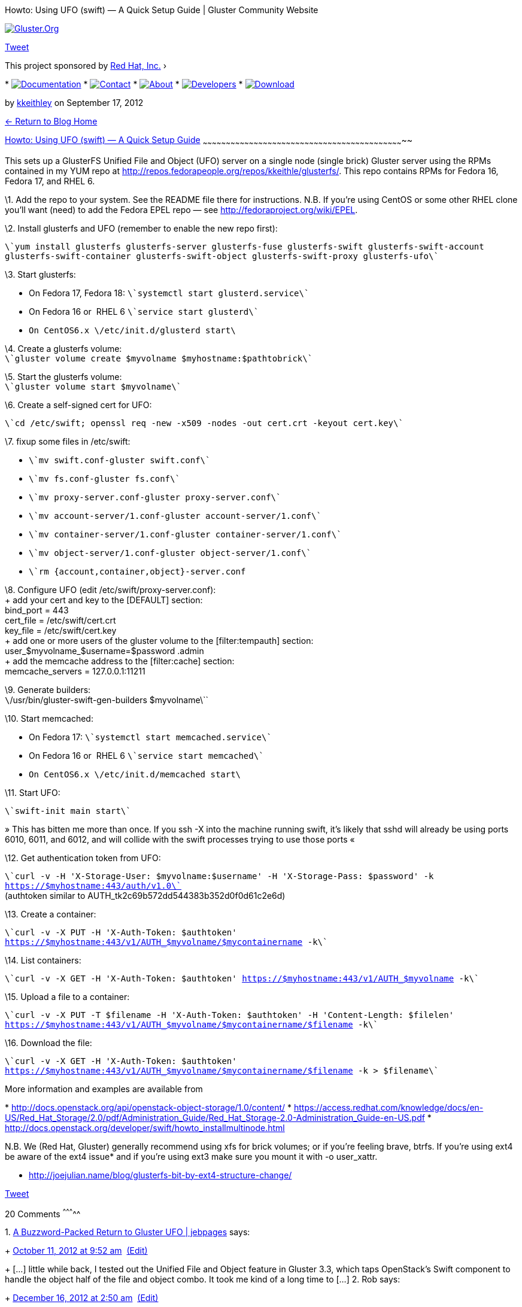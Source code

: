 Howto: Using UFO (swift) — A Quick Setup Guide | Gluster Community
Website
==========================================================================

http://www.gluster.org[image:http://www.gluster.org/wp-content/themes/gluster1/images/logo.png[Gluster.Org]]

http://twitter.com/share[Tweet]

This project sponsored by http://www.redhat.com/[Red Hat, Inc.] ›

*
http://www.gluster.org/community/documentation/index.php/Main_Page[image:http://www.gluster.org/wp-content/themes/gluster1/images/documentation.png[Documentation]]
*
http://www.gluster.org/interact[image:http://www.gluster.org/wp-content/themes/gluster1/images/contact.png[Contact]]
*
http://www.gluster.org/about/[image:http://www.gluster.org/wp-content/themes/gluster1/images/about.png[About]]
*
http://www.gluster.org/community/documentation/index.php/Developers[image:http://www.gluster.org/wp-content/themes/gluster1/images/developers.png[Developers]]
*
http://www.gluster.org/download[image:http://www.gluster.org/wp-content/themes/gluster1/images/download.png[Download]]

by http://www.gluster.org/author/kkeithley/[kkeithley] on September 17,
2012

link:/blog[← Return to Blog Home]

[[]]
http://www.gluster.org/2012/09/howto-using-ufo-swift-a-quick-and-dirty-setup-guide/[Howto:
Using UFO (swift) — A Quick Setup Guide]
~~~~~~~~~~~~~~~~~~~~~~~~~~~~~~~~~~~~~~~~~~~~~~~~~~~~~~~~~~~~~~~~~~~~~~~~~~~~~~~~~~~~~~~~~~~~~~~~~~~~~~~~~~~~~~~~~~~~~~~~~~~~~~~~~~~

This sets up a GlusterFS Unified File and Object (UFO) server on a
single node (single brick) Gluster server using the RPMs contained in my
YUM repo at
http://repos.fedorapeople.org/repos/kkeithle/glusterfs/[http://repos.fedorapeople.org/repos/kkeithle/glusterfs/].
This repo contains RPMs for Fedora 16, Fedora 17, and RHEL 6.

\1. Add the repo to your system. See the README file there for
instructions. N.B. If you’re using CentOS or some other RHEL clone
you’ll want (need) to add the Fedora EPEL repo — see
http://fedoraproject.org/wiki/EPEL[http://fedoraproject.org/wiki/EPEL].

\2. Install glusterfs and UFO (remember to enable the new repo first):

`\`yum install glusterfs glusterfs-server glusterfs-fuse glusterfs-swift glusterfs-swift-account glusterfs-swift-container glusterfs-swift-object glusterfs-swift-proxy glusterfs-ufo\``

\3. Start glusterfs:

* On Fedora 17, Fedora 18: `\`systemctl start glusterd.service\``
* On Fedora 16 or  RHEL 6 `\`service start glusterd\``
* ``On CentOS6.x `\`/etc/init.d/glusterd start\``

\4. Create a glusterfs volume: +
 `\`gluster volume create $myvolname $myhostname:$pathtobrick\``

\5. Start the glusterfs volume: +
 `\`gluster volume start $myvolname\``

\6. Create a self-signed cert for UFO: +

`\`cd /etc/swift; openssl req -new -x509 -nodes -out cert.crt -keyout cert.key\``

\7. fixup some files in /etc/swift:

* `\`mv swift.conf-gluster swift.conf\``
* `\`mv fs.conf-gluster fs.conf\``
* `\`mv proxy-server.conf-gluster proxy-server.conf\``
* `\`mv account-server/1.conf-gluster account-server/1.conf\``
* `\`mv container-server/1.conf-gluster container-server/1.conf\``
* `\`mv object-server/1.conf-gluster object-server/1.conf\``
* `\`rm {account,container,object}-server.conf`

\8. Configure UFO (edit /etc/swift/proxy-server.conf): +
 + add your cert and key to the [DEFAULT] section: +
 bind_port = 443 +
 cert_file = /etc/swift/cert.crt +
 key_file = /etc/swift/cert.key +
 + add one or more users of the gluster volume to the [filter:tempauth]
section: +
 user_$myvolname_$username=$password .admin +
 + add the memcache address to the [filter:cache] section: +
 memcache_servers = 127.0.0.1:11211

\9. Generate builders: +
 `\`/usr/bin/gluster-swift-gen-builders $myvolname\``

\10. Start memcached:

* On Fedora 17: `\`systemctl start memcached.service\``
* On Fedora 16 or  RHEL 6 `\`service start memcached\``
* ``On CentOS6.x `\`/etc/init.d/memcached start\``

\11. Start UFO:

`\`swift-init main start\``

» This has bitten me more than once. If you ssh -X into the machine
running swift, it’s likely that sshd will already be using ports 6010,
6011, and 6012, and will collide with the swift processes trying to use
those ports «

\12. Get authentication token from UFO: +

`\`curl -v -H 'X-Storage-User: $myvolname:$username' -H 'X-Storage-Pass: $password' -k https://$myhostname:443/auth/v1.0\`` +
 (authtoken similar to AUTH_tk2c69b572dd544383b352d0f0d61c2e6d)

\13. Create a container: +

`\`curl -v -X PUT -H 'X-Auth-Token: $authtoken' https://$myhostname:443/v1/AUTH_$myvolname/$mycontainername -k\``

\14. List containers: +

`\`curl -v -X GET -H 'X-Auth-Token: $authtoken' https://$myhostname:443/v1/AUTH_$myvolname -k\``

\15. Upload a file to a container:

`\`curl -v -X PUT -T $filename -H 'X-Auth-Token: $authtoken' -H 'Content-Length: $filelen' https://$myhostname:443/v1/AUTH_$myvolname/$mycontainername/$filename -k\``

\16. Download the file:

`\`curl -v -X GET -H 'X-Auth-Token: $authtoken' https://$myhostname:443/v1/AUTH_$myvolname/$mycontainername/$filename -k > $filename\``

More information and examples are available from

*
http://docs.openstack.org/api/openstack-object-storage/1.0/content/[http://docs.openstack.org/api/openstack-object-storage/1.0/content/]
*
https://access.redhat.com/knowledge/docs/en-US/Red_Hat_Storage/2.0/pdf/Administration_Guide/Red_Hat_Storage-2.0-Administration_Guide-en-US.pdf[https://access.redhat.com/knowledge/docs/en-US/Red_Hat_Storage/2.0/pdf/Administration_Guide/Red_Hat_Storage-2.0-Administration_Guide-en-US.pdf]
*
http://docs.openstack.org/developer/swift/howto_installmultinode.html[http://docs.openstack.org/developer/swift/howto_installmultinode.html]

=======================================================================

N.B. We (Red Hat, Gluster) generally recommend using xfs for brick
volumes; or if you’re feeling brave, btrfs. If you’re using ext4 be
aware of the ext4 issue* and if you’re using ext3 make sure you mount it
with -o user_xattr.

* http://joejulian.name/blog/glusterfs-bit-by-ext4-structure-change/

http://twitter.com/share[Tweet]

[[comments-title]]
20 Comments
^^^^^^^^^^^

1. 
http://blog.jebpages.com/archives/a-buzzword-packed-return-to-gluster-ufo/[A
Buzzword-Packed Return to Gluster UFO | jebpages] says:
+
http://www.gluster.org/2012/09/howto-using-ufo-swift-a-quick-and-dirty-setup-guide/comment-page-1/#comment-2638[October
11, 2012 at 9:52
am]  http://www.gluster.org/wp-admin/comment.php?action=editcomment&c=2638[(Edit)]
+
[...] little while back, I tested out the Unified File and Object
feature in Gluster 3.3, which taps OpenStack’s Swift component to handle
the object half of the file and object combo. It took me kind of a long
time to [...]
2.  Rob says:
+
http://www.gluster.org/2012/09/howto-using-ufo-swift-a-quick-and-dirty-setup-guide/comment-page-1/#comment-19309[December
16, 2012 at 2:50
am]  http://www.gluster.org/wp-admin/comment.php?action=editcomment&c=19309[(Edit)]
+
Thanks for the howto document! I’m looking to test this out for a
project I’m working on, so this was very helpful. One thing though… when
I try to perform step 7, I see that /etc/swift just contains a few empty
directories, and not the files you have indicated. Does this imply that
I forgot to install a package? Thanks!
3.  kkeithley says:
+
http://www.gluster.org/2012/09/howto-using-ufo-swift-a-quick-and-dirty-setup-guide/comment-page-1/#comment-19353[December
17, 2012 at 6:02
am]  http://www.gluster.org/wp-admin/comment.php?action=editcomment&c=19353[(Edit)]
+
I missed an edit when I updated the post. Install the
glusterfs-swift-ufo rpm — instead of glusterfs-swift-plugin rpm — and
you’ll get the files you need.
4.  Rob says:
+
http://www.gluster.org/2012/09/howto-using-ufo-swift-a-quick-and-dirty-setup-guide/comment-page-1/#comment-19358[December
17, 2012 at 11:34
am]  http://www.gluster.org/wp-admin/comment.php?action=editcomment&c=19358[(Edit)]
+
That fixed it… thanks! Once again, great howto. Thanks for putting it
together.
5.  Rob says:
+
http://www.gluster.org/2012/09/howto-using-ufo-swift-a-quick-and-dirty-setup-guide/comment-page-1/#comment-19370[December
17, 2012 at 5:04
pm]  http://www.gluster.org/wp-admin/comment.php?action=editcomment&c=19370[(Edit)]
+
Hmm… new issue. Everything seems to work great, except for downloading
files. No matter how I try to do it (curl, swift, etc) I wind up with a
503 Internal Server Error. The errors printed in /var/log/messages are
too long to list here, but here’s a small sample:
+
Dec 17 10:00:37 37 object-server ERROR __call__ error with GET
/bank0/0/AUTH_bank0/testcontainer/test_file : #012Traceback (most recent
call last):#012 File
“/usr/lib/python2.6/site-packages/swift/obj/server.py”, line 892, in
__call__#012 res = method(req)#012 File
“/usr/lib/python2.6/site-packages/swift/common/utils.py”, line 1350, in
wrapped#012 return func(*a, **kw)#012 File
“/usr/lib/python2.6/site-packages/swift/obj/server.py”, line 677, in
GET#012 iter_hook=sleep)#012TypeError: __init__() got an unexpected
keyword argument ‘iter_hook’ (txn: tx47b9a96c72424f1889bbeb976d185498) +
 Dec 17 10:00:37 37 object-server 127.0.0.1 – - [17/Dec/2012:18:00:37
+0000] “GET /bank0/0/AUTH_bank0/testcontainer/test_file” 500 425 “-”
“tx47b9a96c72424f1889bbeb976d185498″ “-” 0.0013 +
 Dec 17 10:00:37 37 proxy-server ERROR 500 Traceback (most recent call
last):#012 File “/usr/lib/python2.6/site-packages/swift/obj/server.py”,
line 892, in __call__#012 res = method(req)#012 File
“/usr/lib/python2.6/site-packages/swift/common/utils.py”, line 1350, in
wrapped#012 return func(*a, **kw)#012 File
“/usr/lib/python2.6/site-packages/swift/obj/server.py”, line 677, in
GET#012 iter_hook=sleep)#012TypeError: __init__() got an unexpected
keyword argument ‘iter_hook’#012 From Object Server 127.0.0.1:6010 (txn:
tx47b9a96c72424f1889bbeb976d185498) (client_ip: 172.16.1.9) +
 Dec 17 10:00:37 37 proxy-server Object GET returning 503 for [500]
(txn: tx47b9a96c72424f1889bbeb976d185498) (client_ip: 172.16.1.9)
+
Any ideas? Everything else works so perfectly. And by the way, the swift
client and the glusterfs server are on the same private vlan, no
firewall between them.
+
And finally, the command I executed to download:
+
swift -A
https://$hostname:443/auth/v1.0[https://$hostname:443/auth/v1.0] -U
$volume:$user -K $password download $container $file
6.  kkeithley says:
+
http://www.gluster.org/2012/09/howto-using-ufo-swift-a-quick-and-dirty-setup-guide/comment-page-1/#comment-19534[December
21, 2012 at 11:31
am]  http://www.gluster.org/wp-admin/comment.php?action=editcomment&c=19534[(Edit)]
+
New RPMs are available in my fedorapeople.org yum repo to fix the bug.
+
Note that one of the RPMs has been renamed: glusterfs-swift-plugin ->
glusterfs-swift-ufo -> glusterfs-ufo. I found that an orderinary update
didn’t work and I had to first remove, then add. All your volume files
and swift configuration will be retained.
7.  Rob says:
+
http://www.gluster.org/2012/09/howto-using-ufo-swift-a-quick-and-dirty-setup-guide/comment-page-1/#comment-19763[December
26, 2012 at 3:42
pm]  http://www.gluster.org/wp-admin/comment.php?action=editcomment&c=19763[(Edit)]
+
I got the correct packages installed, and that did fix the errors I
listed above. But now, all downloads stall after downloading the first
65536 (2^16) bytes. I’ve only tested with curl and the swift client. But
I don’t see anything in any configurations that would impose this limit.
Any ideas?
8.  Rob says:
+
http://www.gluster.org/2012/09/howto-using-ufo-swift-a-quick-and-dirty-setup-guide/comment-page-1/#comment-20415[January
3, 2013 at 4:34
pm]  http://www.gluster.org/wp-admin/comment.php?action=editcomment&c=20415[(Edit)]
+
Is anyone else using this and noticing that downloads stall after the
first 64K bytes (65536 to be exact)?
+
I’ve tried tweaking the settings to avoid this. For example, setting
‘object_chunk_size’ and ‘client_chunk_size’ in proxy-server.conf to
larger sizes, but that doesn’t help. I’ve set them as large as 1GB.
+
The only way I can successfully download anything larger than 64k is if
I first upload it via the swift client and use ‘-S 65536′ to make sure
it breaks the file up into 64K segments or smaller.
9.  kkeithley says:
+
http://www.gluster.org/2012/09/howto-using-ufo-swift-a-quick-and-dirty-setup-guide/comment-page-1/#comment-20451[January
4, 2013 at 4:46
am]  http://www.gluster.org/wp-admin/comment.php?action=editcomment&c=20451[(Edit)]
+
We’re working on a fix for the download stall.
10. Rob says:
+
http://www.gluster.org/2012/09/howto-using-ufo-swift-a-quick-and-dirty-setup-guide/comment-page-1/#comment-20827[January
8, 2013 at 1:08
pm]  http://www.gluster.org/wp-admin/comment.php?action=editcomment&c=20827[(Edit)]
+
That’s great news! I’ll look forward to that.
11. kkeithley says:
+
http://www.gluster.org/2012/09/howto-using-ufo-swift-a-quick-and-dirty-setup-guide/comment-page-1/#comment-21095[January
10, 2013 at 12:00
pm]  http://www.gluster.org/wp-admin/comment.php?action=editcomment&c=21095[(Edit)]
+
I’ve just put up new RPMs with the fix in my fedorapeople.org yum
repository.
+
3.3.1-8, for fedora 16, fedora 17, epel 5, epel 6, and rhel 7 beta.
+
RPMs for fedora 18 will appear in the updates yum repo after the
requisite testing period, after f18 ships in a few days.
12. Rob says:
+
http://www.gluster.org/2012/09/howto-using-ufo-swift-a-quick-and-dirty-setup-guide/comment-page-1/#comment-21281[January
11, 2013 at 5:54
pm]  http://www.gluster.org/wp-admin/comment.php?action=editcomment&c=21281[(Edit)]
+
I installed the updates, and so far, so good! I’m only playing around
with file sizes less than 2GB. But when I get some time, I’ll be pushing
larger stuff (~200GB ProRes video files). I imagine that will require
some config tweaks to allow to work, and to deal with Swift’s 5GB
limits.
+
Thanks for the help once again!
13. Kaleb says:
+
http://www.gluster.org/2012/09/howto-using-ufo-swift-a-quick-and-dirty-setup-guide/comment-page-1/#comment-21524[January
14, 2013 at 4:44
am]  http://www.gluster.org/wp-admin/comment.php?action=editcomment&c=21524[(Edit)]
+
UFO ships with the 5GB limit already disabled.
14. Rob says:
+
http://www.gluster.org/2012/09/howto-using-ufo-swift-a-quick-and-dirty-setup-guide/comment-page-1/#comment-22064[January
17, 2013 at 1:51
pm]  http://www.gluster.org/wp-admin/comment.php?action=editcomment&c=22064[(Edit)]
+
I can confirm uploads/downloads of 200GB+ with no issues. It’s stressing
the NICs on my servers, but that isn’t Swift’s fault! Thanks for the
guide, and especially thanks for rapidly responding with updates to the
packages, etc.
15. Sachin says:
+
http://www.gluster.org/2012/09/howto-using-ufo-swift-a-quick-and-dirty-setup-guide/comment-page-1/#comment-23178[January
23, 2013 at 11:26
am]  http://www.gluster.org/wp-admin/comment.php?action=editcomment&c=23178[(Edit)]
+
Hi there,
+
Thanks for the guide. Before I start, I wanted to learn of there is any
performance/benchmark study on this way of doing the Object store.
Reason to ask is that Openstack Swift is really sub-optimal in RAID
back-ends (since it does may small writes) as noted here
+
http://docs.openstack.org/trunk/openstack-object-storage/admin/content/raid.html[http://docs.openstack.org/trunk/openstack-object-storage/admin/content/raid.html]
+
On the other hand, any sizable Gluster deployment probably uses RAID in
a big way – irc has several conversations around how to setup a big
Gluster deployment (and this uses RAID). See for example
+
http://irclog.perlgeek.de/gluster/2012-12-01[http://irclog.perlgeek.de/gluster/2012-12-01]
+
So, any benchmarks anyone has with UFO?
+
Thanks in advance!
+
-Sachin
16. Rob says:
+
http://www.gluster.org/2012/09/howto-using-ufo-swift-a-quick-and-dirty-setup-guide/comment-page-1/#comment-24631[January
28, 2013 at 7:13
pm]  http://www.gluster.org/wp-admin/comment.php?action=editcomment&c=24631[(Edit)]
+
@sachin – I haven’t done any really scientific benchmarking, but I did
some throughput tests to ensure the content I am storing on GlusterFS
volumes is accessible with a reasonable degree of performance. In my
tests, I was moving files ranging in size between 30GB and 200GB, and in
all cases, with UFO, I was seeing ~120-130Mbps tranfser rates… and this
is using 36 x 3TB SATA drives in RAID6 under my GlusterFS volumes, the
volumes are replica 2 in my case. I haven’t done rebuild tests under
load on the RAID6 arrays, but I will be doing that later this week. If
it takes weeks, as the Rackspace documentation you linked to indicates,
then yeah that will be terrible. I have slightly smaller RAID6 arrays
that can rebuild in a matter of hours, so I’m hopeful. Hope this helps…
17. Patrick McShane says:
+
http://www.gluster.org/2012/09/howto-using-ufo-swift-a-quick-and-dirty-setup-guide/comment-page-1/#comment-34146[March
4, 2013 at 1:33
pm]  http://www.gluster.org/wp-admin/comment.php?action=editcomment&c=34146[(Edit)]
+
Hi there,
+
The gist of the problem we’re seeing occurs when we’re doing test
uploads of file parts using curl (i.e. foo/test_file.dat/01,
foo/test_file.dat/02, …) and using the “X-Object-Manifest” header to
allow for downloading the parts as a single file. Uploads/downloads
(from 1GB to 20GB in size) of individual files always works just fine.
+
It’s only when we try to bind the parts using X-Object-Manifest that
we’re unable to download them back into to a single large file.
+
Curl reports a 503 error immediately when the multipart download is
attempted.
+
We’re using openstack folsom build running on CentOS 6.3 x86_64 (using
KVM – from the EPEL repo).
+
See curl commands and resulting tracebacks in /var/log/messages below.
+
Here is our package recipe on CentOS 6.3 x86_64. +
 [root@sd-pigshead ~]# rpm -qa|grep glust +
 glusterfs-fuse-3.3.1-10.el6.x86_64 +
 glusterfs-swift-proxy-3.3.1-10.el6.noarch +
 glusterfs-3.3.1-10.el6.x86_64 +
 glusterfs-swift-container-3.3.1-10.el6.noarch +
 glusterfs-ufo-3.3.1-10.el6.noarch +
 glusterfs-swift-3.3.1-10.el6.noarch +
 glusterfs-swift-account-3.3.1-10.el6.noarch +
 glusterfs-swift-object-3.3.1-10.el6.noarch +
 glusterfs-server-3.3.1-10.el6.x86_64 +
 [root@sd-pigshead ~]# rpm -qa|egrep “openstack|glust” +
 glusterfs-fuse-3.3.1-10.el6.x86_64 +
 openstack-glance-2012.2.3-1.el6.noarch +
 openstack-nova-objectstore-2012.2.2-1.el6.noarch +
 openstack-utils-2013.1-1.el6.noarch +
 glusterfs-swift-proxy-3.3.1-10.el6.noarch +
 openstack-nova-volume-2012.2.2-1.el6.noarch +
 openstack-nova-2012.2.2-1.el6.noarch +
 openstack-keystone-2012.2.1-1.el6.noarch +
 glusterfs-3.3.1-10.el6.x86_64 +
 glusterfs-swift-container-3.3.1-10.el6.noarch +
 glusterfs-ufo-3.3.1-10.el6.noarch +
 openstack-nova-common-2012.2.2-1.el6.noarch +
 openstack-nova-api-2012.2.2-1.el6.noarch +
 python-django-openstack-auth-1.0.2-3.el6.noarch +
 openstack-dashboard-2012.2.1-1.el6.noarch +
 glusterfs-swift-3.3.1-10.el6.noarch +
 glusterfs-swift-account-3.3.1-10.el6.noarch +
 openstack-nova-console-2012.2.2-1.el6.noarch +
 openstack-nova-cert-2012.2.2-1.el6.noarch +
 openstack-quantum-2012.2.1-1.el6.noarch +
 glusterfs-swift-object-3.3.1-10.el6.noarch +
 openstack-nova-scheduler-2012.2.2-1.el6.noarch +
 openstack-cinder-2012.2.1-1.el6.noarch +
 glusterfs-server-3.3.1-10.el6.x86_64 +
 openstack-nova-network-2012.2.2-1.el6.noarch +
 openstack-nova-compute-2012.2.2-1.el6.noarch
+
curl -v -X PUT -H “X-Auth-Token: $\{AUTHTOKEN}” -H “Content-Length:
$\{FILELEN}” $URLBASE/$\{DIRNAME}/`basename $\{FILENAME}`/00
–data-binary @$\{FILENAME}_00 +
 curl -v -X PUT -H “X-Auth-Token: $\{AUTHTOKEN}” -H “Content-Length:
$\{FILELEN}” $URLBASE/$\{DIRNAME}/`basename $\{FILENAME}`/01
–data-binary @$\{FILENAME}_01 +
 …
+
curl -v -X PUT -H “X-Auth-Token: $\{AUTHTOKEN}” -H ‘Content-Length: 0′
-H “X-Object-Manifest: $DIRNAME/`basename $FILENAME`/”
$URLBASE/$DIRNAME/`basename $FILENAME` –data-binary ”
+
curl -v -H “X-Auth-Token: $\{AUTHTOKEN}” $URLBASE/$\{DIRNAME}/`basename
$\{FILENAME}` >`basename $FILENAME`_downloaded
+
######### /var/log/messages ##########
+
Mar 4 10:24:01 sd-pigshead container-server 127.0.0.1 – -
[04/Mar/2013:10:24:01 +0000] “PUT
/data-volume/0/AUTH_data-volume/create_dir_test/test_file.dat” 201 –
“tx9766153aca824b77954cd96b996645c2″ “-” “-” 0.0010 +
 Mar 4 10:24:01 sd-pigshead object-server 127.0.0.1 – -
[04/Mar/2013:10:24:01 +0000] “PUT
/data-volume/0/AUTH_data-volume/create_dir_test/test_file.dat” 201 – “-”
“tx9766153aca824b77954cd96b996645c2″ “curl/7.19.7
(x86_64-redhat-linux-gnu) libcurl/7.19.7 NSS/3.13.1.0 zlib/1.2.3
libidn/1.18 libssh2/1.2.2″ 0.0450 +
 Mar 4 10:24:01 sd-pigshead container-server 127.0.0.1 – -
[04/Mar/2013:10:24:01 +0000] “GET
/data-volume/0/AUTH_data-volume/create_dir_test” 200 –
“txa396989286234612969f82de55ef9862″ “-” “curl/7.19.7
(x86_64-redhat-linux-gnu) libcurl/7.19.7 NSS/3.13.1.0 zlib/1.2.3
libidn/1.18 libssh2/1.2.2″ 0.0224 +
 Mar 4 10:24:01 sd-pigshead object-server 127.0.0.1 – -
[04/Mar/2013:10:24:01 +0000] “GET
/data-volume/0/AUTH_data-volume/create_dir_test/test_file.dat” 200 – “-”
“tx029ac6fcfb464d199bd92e1b1393a508″ “curl/7.19.7
(x86_64-redhat-linux-gnu) libcurl/7.19.7 NSS/3.13.1.0 zlib/1.2.3
libidn/1.18 libssh2/1.2.2″ 0.0009 +
 Mar 4 10:24:01 sd-pigshead proxy-server ERROR with Object server
127.0.0.1:6010/data-volume re: Trying to GET
/v1/AUTH_data-volume/create_dir_test/test_file.dat: #012Traceback (most
recent call last):#012 File
“/usr/lib/python2.6/site-packages/swift/proxy/controllers/base.py”, line
595, in GETorHEAD_base#012 possible_source = conn.getresponse()#012 File
“/usr/lib/python2.6/site-packages/swift/common/bufferedhttp.py”, line
102, in getresponse#012 response = HTTPConnection.getresponse(self)#012
File “/usr/lib64/python2.6/httplib.py”, line 990, in getresponse#012
response.begin()#012 File “/usr/lib64/python2.6/httplib.py”, line 391,
in begin#012 version, status, reason = self._read_status()#012 File
“/usr/lib64/python2.6/httplib.py”, line 355, in _read_status#012 raise
BadStatusLine(line)#012BadStatusLine (txn:
tx029ac6fcfb464d199bd92e1b1393a508) (client_ip: 10.12.33.224) +
 Mar 4 10:24:01 sd-pigshead proxy-server Object GET returning 503 for []
(txn: tx029ac6fcfb464d199bd92e1b1393a508) (client_ip: 10.12.33.224)
18. http://www.gluster.org/[johnmark] says:
+
http://www.gluster.org/2012/09/howto-using-ufo-swift-a-quick-and-dirty-setup-guide/comment-page-1/#comment-34227[March
4, 2013 at 7:39
pm]  http://www.gluster.org/wp-admin/comment.php?action=editcomment&c=34227[(Edit)]
+
Patrick – I would recommend you bring this up in #gluster on IRC or on
the gluster-users mailing list.
19. Andreas Calvo says:
+
http://www.gluster.org/2012/09/howto-using-ufo-swift-a-quick-and-dirty-setup-guide/comment-page-1/#comment-40514[April
11, 2013 at 6:59
am]  http://www.gluster.org/wp-admin/comment.php?action=editcomment&c=40514[(Edit)]
+
When uploading large files, it seems that swift is failing: +
 Apr 11 15:56:16 DFS1 proxy-server ERROR with Object server
127.0.0.1:6010/testvol re: Trying to write to
/v1/AUTH_testvol/vol2/HP_Service_Pack_for_Proliant_2012.10.0-0_713293-001_spp_2012.10.0-SPP2012100.2012_1005.37.iso:
ChunkWriteTimeout (10s) +
 Apr 11 15:56:16 DFS1 proxy-server Object PUT exceptions during send,
0/1 required connections (txn: tx3552094ea43b467ab88a53075e32cb3a)
(client_ip: 10.0.96.43)
+
Using 2 nodes (2 bricks replica) with 1 proxy server.
+
Is it necessary to tweak swift to allow uploading large files?
20. kkeithley says:
+
http://www.gluster.org/2012/09/howto-using-ufo-swift-a-quick-and-dirty-setup-guide/comment-page-1/#comment-40642[April
12, 2013 at 7:49
am]  http://www.gluster.org/wp-admin/comment.php?action=editcomment&c=40642[(Edit)]
+
As indicated above (14 Jan 2013), Gluster-Swift comes out-of-the-box
with the file size limit disabled.
+
If you’re using 3.4.0alpha or 3.4.0alpha2, Gluster-Swift is broken in
those releases.

[[reply-title]]
Leave a Reply
link:/2012/09/howto-using-ufo-swift-a-quick-and-dirty-setup-guide/#respond[Cancel
reply]
^^^^^^^^^^^^^^^^^^^^^^^^^^^^^^^^^^^^^^^^^^^^^^^^^^^^^^^^^^^^^^^^^^^^^^^^^^^^^^^^^^^^^^^^^^^^^^^^^^^^^^

Logged in as http://www.gluster.org/wp-admin/profile.php[johnmark].
http://www.gluster.org/wp-login.php?action=logout&redirect_to=http%3A%2F%2Fwww.gluster.org%2F2012%2F09%2Fhowto-using-ufo-swift-a-quick-and-dirty-setup-guide%2F&_wpnonce=849df536fd[Log
out?]

Comment

You may use these HTML tags and attributes:
`<a href="" title=""> <abbr title=""> <acronym title=""> <b> <blockquote cite=""> <cite> <code> <del datetime=""> <em> <i> <q cite=""> <strike> <strong> `

[[]]
Recent Posts

* http://tropicaldevel.wordpress.com/2013/04/09/free-cache/[Free Cache]
*
https://ttboj.wordpress.com/2013/04/08/knowing-when-to-release-and-deploy-your-code-and-a-mini-script/[Knowing
when to release and deploy your code (…and a mini script)]
* http://www.gluster.org/2013/04/gluster-testing-framework/[Gluster
Testing Framework]
*
http://www.gluster.org/2013/04/turning-micro-commits-into-one-megacommit-2/[Turning
micro-commits into one megacommit]
*
http://www.gluster.org/2013/04/turning-micro-commits-into-one-megacommit/[Turning
micro-commits into one megacommit]

[[]]
Syndicated Blogs

This is a planet site. See all the blogs syndicated here:

* http://blog.celingest.com/en/[Celingest Blog – Feel the Cloud »
GlusterFS]
* http://conrey.org[conrey.org » gluster]
* http://devincharge.com[Developer in Charge » gluster]
* http://haerench.blogspot.com/[Est modus matulae]
* http://glusterhacker.blogspot.com/[Gluster Hacker]
* http://raghavendratalur.in/glusterblog[Gluster | Learner > log]
* http://hekafs.org[HekaFS]
* http://www.howtoforge.com[HowtoForge – Linux Howtos and Tutorials –]
* http://jayunit100.blogspot.com/[jayunit100]
* http://blog.jebpages.com[jebpages » gluster]
* http://joejulian.name/blog/feeds/rss/[Joe Julian's Blog]
* http://www.middleswarth.net/topic/gluster[Middleswarth – gluster]
* http://blog.nixpanic.net/search/label/Gluster[Nixpanic’s Blog]
* http://technosophos.com/taxonomy/term/187/0[TechnoSophos – gluster]
* https://ttboj.wordpress.com[The Technical Blog of James » gluster]
* http://tropicaldevel.wordpress.com[Tropical Devel » OpenStack]
* http://vbellur.wordpress.com[Vijay Bellur]

[[]]
Categories

* http://www.gluster.org/category/12-10/[12.10]
* http://www.gluster.org/category/3-4/[3.4]
* http://www.gluster.org/category/android/[Android]
* http://www.gluster.org/category/aws-en/[AWS @en]
* http://www.gluster.org/category/bash/[bash]
* http://www.gluster.org/category/centos/[CentOS]
* http://www.gluster.org/category/cloud/[cloud]
* http://www.gluster.org/category/debian/[Debian]
* http://www.gluster.org/category/development/[Development]
* http://www.gluster.org/category/devops/[devops]
* http://www.gluster.org/category/dlm/[dlm]
* http://www.gluster.org/category/ebs-en/[EBS @en]
* http://www.gluster.org/category/ec2-en/[EC2 @en]
* http://www.gluster.org/category/events/[Events]
* http://www.gluster.org/category/fedora/[fedora]
* http://www.gluster.org/category/file-descriptor/[file descriptor]
* http://www.gluster.org/category/fixme/[FIXME]
* http://www.gluster.org/category/foss/[FOSS]
* http://www.gluster.org/category/front/[Front]
* http://www.gluster.org/category/git/[git]
* http://www.gluster.org/category/github/[github]
* http://www.gluster.org/category/gluster/[gluster]
* http://www.gluster.org/category/gluster-info/[Gluster Info]
* http://www.gluster.org/category/glusterfs/[glusterfs]
* http://www.gluster.org/category/google-compute-engine/[google compute
engine]
* http://www.gluster.org/category/hack/[hack]
* http://www.gluster.org/category/high-availability/[High-Availability]
* http://www.gluster.org/category/howtos/[Howtos]
* http://www.gluster.org/category/hpcloud/[hpcloud]
*
http://www.gluster.org/category/i-use-tags-instead-of-categories-sorry/[i-use-tags-instead-of-categories-sorry]
* http://www.gluster.org/category/infrastructure/[infrastructure]
* http://www.gluster.org/category/ios/[iOS]
* http://www.gluster.org/category/ipv6/[IPv6]
* http://www.gluster.org/category/joomla-plugins/[Joomla! Plugins]
* http://www.gluster.org/category/keepalived/[keepalived]
* http://www.gluster.org/category/kvm/[KVM]
* http://www.gluster.org/category/linux/[Linux]
* http://www.gluster.org/category/linux-en/[Linux @en]
* http://www.gluster.org/category/make/[make]
* http://www.gluster.org/category/mount/[mount]
* http://www.gluster.org/category/news/[News]
* http://www.gluster.org/category/nexenta/[Nexenta]
* http://www.gluster.org/category/open-source/[open source]
* http://www.gluster.org/category/openstack/[openstack]
* http://www.gluster.org/category/openvz/[OpenVZ]
* http://www.gluster.org/category/ovirt/[ovirt]
* http://www.gluster.org/category/performance/[Performance]
* http://www.gluster.org/category/pgo/[pgo]
* http://www.gluster.org/category/post/[post]
* http://www.gluster.org/category/puppet/[Puppet]
* http://www.gluster.org/category/python/[Python]
* http://www.gluster.org/category/rackspace/[rackspace]
* http://www.gluster.org/category/rants-raves/[Rants & Raves]
* http://www.gluster.org/category/review/[review]
* http://www.gluster.org/category/rhel/[RHEL]
* http://www.gluster.org/category/samba/[Samba]
* http://www.gluster.org/category/software-development/[Software
Development]
* http://www.gluster.org/category/storage/[Storage]
* http://www.gluster.org/category/swift/[swift]
* http://www.gluster.org/category/syndicated/[Syndicated]
* http://www.gluster.org/category/system-administration/[system
administration]
* http://www.gluster.org/category/tail-f/[tail -f]
* http://www.gluster.org/category/tech/[Tech]
* http://www.gluster.org/category/todo/[TODO]
* http://www.gluster.org/category/tutorial/[Tutorial]
* http://www.gluster.org/category/ubuntu/[Ubuntu]
* http://www.gluster.org/category/uncategorized/[Uncategorized]
* http://www.gluster.org/category/user-story/[user story]
* http://www.gluster.org/category/vip/[vip]
* http://www.gluster.org/category/virtualbox/[VirtualBox]
* http://www.gluster.org/category/virtualization/[Virtualization]
* http://www.gluster.org/category/volumes/[volumes]
* http://www.gluster.org/category/vrrp/[vrrp]
* http://www.gluster.org/category/web-server/[Web Server]
* http://www.gluster.org/category/xxx/[XXX]

[[]]
Tags

* http://www.gluster.org/tag/alpha/[alpha]
* http://www.gluster.org/tag/awards/[awards]
* http://www.gluster.org/tag/best-in-show/[best in show]
* http://www.gluster.org/tag/cifs/[cifs]
* http://www.gluster.org/tag/citrix-synergy/[citrix synergy]
* http://www.gluster.org/tag/client-mount/[client mount]
* http://www.gluster.org/tag/debian-2/[debian]
* http://www.gluster.org/tag/developers/[Developers]
* http://www.gluster.org/tag/featured/[featured]
* http://www.gluster.org/tag/glusterfs/[glusterfs]
* http://www.gluster.org/tag/jeff-darcy/[Jeff Darcy]
* http://www.gluster.org/tag/linuxcon/[linuxcon]
* http://www.gluster.org/tag/new-releases/[new releases]
* http://www.gluster.org/tag/nfs/[nfs]
* http://www.gluster.org/tag/pthree/[pthree]
* http://www.gluster.org/tag/python/[Python]
* http://www.gluster.org/tag/qa/[Q&A]
*
http://www.gluster.org/tag/saas-cloud-computing-cloud-storage-drupal-gardens-drupal-acquia-gluster/[saas
cloud computing cloud storage drupal gardens drupal acquia gluster]
* http://www.gluster.org/tag/samba-2/[samba]
* http://www.gluster.org/tag/small-files/[small files]
* http://www.gluster.org/tag/storage-volume/[storage volume]
* http://www.gluster.org/tag/synergy-buzz/[synergy buzz]
* http://www.gluster.org/tag/testing/[testing]
* http://www.gluster.org/tag/tom-trainer/[tom trainer]
* http://www.gluster.org/tag/trends/[trends]
* http://www.gluster.org/tag/user-stories/[user stories]
* http://www.gluster.org/tag/video/[video]
* http://www.gluster.org/tag/winning/[winning]
* http://www.gluster.org/tag/xen/[xen]

[[]]
Upcoming Events
^^^^^^^^^^^^^^^

[[]]
User Groups and Meetups
^^^^^^^^^^^^^^^^^^^^^^^

* link:/meetups/[See upcoming events]
* http://www.meetup.com/glusterfs/[Start a GlusterFS community]

[[]]
GlusterFS 3.3 Now Available
^^^^^^^^^^^^^^^^^^^^^^^^^^^

* Object storage, HDFS compatibility, Proactive self-healing
* Plus bug fixes and performance enhancements
* link:/download/[*Download now*]

Copyright © 2012 Red Hat, Inc. All Rights Reserved |
http://www.gluster.org/legal/[Legal & Privacy]

http://www.facebook.com/GlusterInc[image:http://www.gluster.org/wp-content/themes/gluster1/images/facebook.png[Facebook]]
http://twitter.com/GlusterOrg[image:http://www.gluster.org/wp-content/themes/gluster1/images/twitter.png[Twitter]]
http://www.youtube.com/GlusterStorage[image:http://www.gluster.org/wp-content/themes/gluster1/images/youtube.png[Youtube]]
link:#[image:http://www.gluster.org/wp-content/themes/gluster1/images/linkedin.png[LinkedIn]]
http://www.slideshare.net/Gluster[image:http://www.gluster.org/wp-content/themes/gluster1/images/slideshare.png[Slideshare]]

[[]]
Thank you
~~~~~~~~~

Your feedback have been received.

link:#[image:http://www.gluster.org/wp-content/plugins/usernoise/images/ok.png[Close]]

link:#wp-toolbar[Skip to toolbar]

* http://www.gluster.org/wp-admin/about.php[]
** http://www.gluster.org/wp-admin/about.php[About WordPress]
** http://wordpress.org/[WordPress.org]
** http://codex.wordpress.org/[Documentation]
** http://wordpress.org/support/[Support Forums]
** http://wordpress.org/support/forum/requests-and-feedback[Feedback]
* http://www.gluster.org/wp-admin/[Gluster Community Website]
** http://www.gluster.org/wp-admin/[Dashboard]
** http://www.gluster.org/wp-admin/themes.php[Themes]
**
http://www.gluster.org/wp-admin/customize.php?url=http%3A%2F%2Fwww.gluster.org%2F2012%2F09%2Fhowto-using-ufo-swift-a-quick-and-dirty-setup-guide%2F[Customize]
** http://www.gluster.org/wp-admin/widgets.php[Widgets]
** http://www.gluster.org/wp-admin/nav-menus.php[Menus]
*
http://www.gluster.org/wp-admin/edit.php?order=desc&post_type=un_feedback&post_status=pending[Usernoise
13]
**
http://www.gluster.org/wp-admin/edit.php?order=desc&post_type=un_feedback&post_status=pending[Feedback]
**
http://www.gluster.org/wp-admin/options-general.php?page=usernoise[Settings]
* http://www.gluster.org/wp-admin/edit-comments.php[1]
* http://www.gluster.org/wp-admin/post-new.php[New]
** http://www.gluster.org/wp-admin/post-new.php[Post]
** http://www.gluster.org/wp-admin/media-new.php[Media]
** http://www.gluster.org/wp-admin/link-add.php[Link]
** http://www.gluster.org/wp-admin/post-new.php?post_type=page[Page]
** http://www.gluster.org/wp-admin/user-new.php[User]
* http://www.gluster.org/wp-admin/post.php?post=1412&action=edit[Edit
Post]

*
* http://www.gluster.org/wp-admin/profile.php[Howdy, johnmark]
** http://www.gluster.org/wp-admin/profile.php[johnmark]
** http://www.gluster.org/wp-admin/profile.php[Edit My Profile]
**
http://www.gluster.org/wp-login.php?action=logout&_wpnonce=849df536fd[Log
Out]

http://www.gluster.org/wp-login.php?action=logout&_wpnonce=849df536fd[Log
Out]
